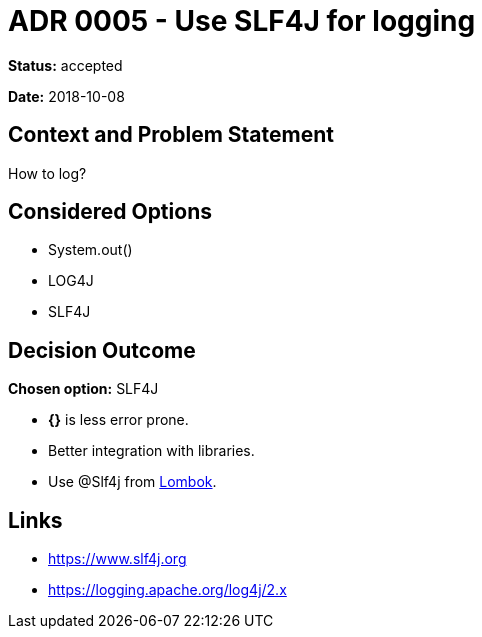 = ADR 0005 - Use SLF4J for logging

*Status:* accepted

*Date:* 2018-10-08

== Context and Problem Statement

How to log?

== Considered Options

* System.out()
* LOG4J
* SLF4J

== Decision Outcome

*Chosen option:* SLF4J

* *{}* is less error prone.
* Better integration with libraries.
* Use @Slf4j from link:0003-Lombok.md[Lombok].

== Links

* https://www.slf4j.org
* https://logging.apache.org/log4j/2.x
